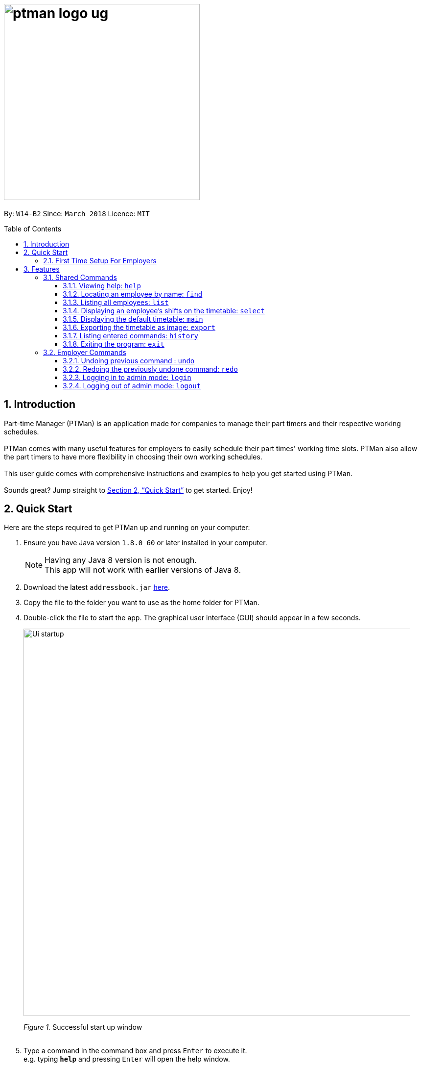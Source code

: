 = image:ptman_logo_ug.png[width="400"]
:toc:
:toclevels: 3
:toc-title: Table of Contents
:toc-placement: preamble
:sectnums:
:imagesDir: images
:stylesDir: stylesheets
:xrefstyle: full
:experimental:
ifdef::env-github[]
:tip-caption: :bulb:
:note-caption: :information_source:
endif::[]
:repoURL: https://github.com/CS2103JAN2018-W14-B2/main

By: `W14-B2`      Since: `March 2018`      Licence: `MIT`

== Introduction

Part-time Manager (PTMan) is an application made for companies to manage their part timers and their respective working schedules. +
 +
PTMan comes with many useful features for employers to easily schedule their part times' working time slots. PTMan also allow the part timers to have more flexibility in choosing their own working schedules. +
 +
This user guide comes with comprehensive instructions and examples to help you get started using PTMan. +
 +
Sounds great? Jump straight to <<Quick Start>> to get started. Enjoy!

== Quick Start

Here are the steps required to get PTMan up and running on your computer:

.  Ensure you have Java version `1.8.0_60` or later installed in your computer.
+
[NOTE]
Having any Java 8 version is not enough. +
This app will not work with earlier versions of Java 8.
+
.  Download the latest `addressbook.jar` link:{repoURL}/releases[here].
.  Copy the file to the folder you want to use as the home folder for PTMan.
.  Double-click the file to start the app. The graphical user interface (GUI) should appear in a few seconds.
+
image::Ui_startup.png[width="790"]
_Figure 1._ Successful start up window +
 +
.  Type a command in the command box and press kbd:[Enter] to execute it. +
e.g. typing *`help`* and pressing kbd:[Enter] will open the help window.

**You may refer to <<Features>> for more details of each command.**

=== First Time Setup For Employers
If you are using PTMan for the first time as an employer, you should change your admin password and the default outlet information by following these steps:
>>>>>>> f5b15090ff40f027db051f023b4a06c129113ce6

. Login to admin mode executing the command: `login pw/DEFAULT1` (`DEFAULT1` is the default admin password)
. Change the default admin password by executing the command: `changeadminpw pw/DEFAULT1 pw/NEW_PASSWORD pw/CONFIRM_NEW_PASSWORD`
. Change the default outlet information using: `editoutlet n/OUTLET_NAME h/OPERATING_HOURS c/CONTACT_NUMBER e/EMAIL` +
You may refer to <<Editing outlet information: `editoutlet`>> for more details.
[IMPORTANT]
Ensure that the outlet email is valid as it will be used to reset the admin password should you forget it.

[[Features]]
== Features

In this section, we will be introducing you to the various features of PTMan, and their respective  commands.
Our features would be split into 3 sub-sections, <<Shared Features>>, <<Employer Features>>, and <<Employee Features>>. +
Take note that for this user guide, our commands will follow the format as stated below.

====
*Command Format*

* Words in `UPPER_CASE` are the parameters to be supplied by the user. +
e.g. In `add n/NAME`, `NAME` is a parameter which can be used as `add n/John Doe`.
* Items in square brackets are optional. +
e.g `n/NAME [t/TAG]` can be used as `n/John Doe t/friend` or as `n/John Doe`.
* Items with `…`​ after them can be used multiple times, or none at all. +
e.g. `[t/TAG]...` can be used as `{nbsp}` (i.e. 0 times), `t/friend`, `t/friend t/family` etc.
* Parameters can be in any order. +
e.g. if the command specifies `n/NAME p/PHONE_NUMBER`, then `p/PHONE_NUMBER n/NAME` is also acceptable.
* For your convenience, many commands have an alias. +
eg. `list` and `l` will both show a list of all employees in PTMan.
====

=== Shared Commands
These commands can be executed by both employees and employers.

[[Help]]
==== Viewing help: `help`

Displays the help window. +

*Format:* `help`


Alternatively, you can find the help option by pressing kbd:[F1] or from the menu bar, as shown in _Figure 2_.

image::Ui_help.png[width="790"]
_Figure 2._ Accessing help option from the menu bar +


[[Find]]
==== Locating an employee by name: `find`

Finds employees whose names contain any of the given keywords. +

*Format:* `find KEYWORD [MORE_KEYWORDS]` +
*Shorthand:* `f KEYWORD [MORE_KEYWORDS]`

****
* The search is case insensitive. e.g `hans` will match `Hans`
* The order of the keywords does not matter. e.g. `Hans Bo` will match `Bo Hans`
* Only the name is searched.
* Only full words will be matched e.g. `Han` will not match `Hans`
* Employees matching at least one keyword will be returned (i.e. `OR` search). e.g. `Hans Bo` will return `Hans Gruber`, `Bo Yang`
****

Examples:

* To find employees `john` and `John Doe`, type: +
 `find John`
* To find any employee having names `Betsy`, `Tim`, or `John`, type: +
`find Betsy Tim John` +

[[List]]
==== Listing all employees: `list`

Shows a list of all employees in PTMan. +

*Format:* `list` +
*Shorthand:* `l`

[[Select]]
==== Displaying an employee's shifts on the timetable: `select`

Displays the shifts of the selected employee on the timetable view. Shifts applied by the selected employee would be displayed
 in blue, while the other shifts would be displayed in brown. +

*Format:* `select INDEX` +
*Shorthand:* `s INDEX`

Examples:

* To select employee `2` and displays their shifts in the timetable, type: +
`select 2` +
* To select the employee `1` in the results of the `find` command and display their shifts in the timetable, type: +
`find Betsy` +
`select 1` +

[TIP]
To stop displaying the employee's shifts on the timetable, use the `main` command. +
Refer to <<Displaying the default timetable: `main`>> for more information.

[[Main]]
==== Displaying the default timetable: `main`

Displays the main timetable view (of the current week). Useful for users to navigate back to the default timetable
after using the `select` command. +

*Format:* `main`

[[Export]]
==== Exporting the timetable as image: `export`

Exports the current timetable displayed as an image and saves it locally. +

*Format:* `export` +
*Shorthand:* `exp`

Examples:

* To export the current timetable in PTMan, type: +
`export` +
* To export the timetable with the shifts of employee `1` in PTMan, type: +
`select 1` +
`export` +

[[History]]
==== Listing entered commands: `history`

Lists all the commands that you have entered in reverse chronological order. +

*Format:* `history` +
*Shorthand:* `h`

[NOTE]
====
Pressing the kbd:[&uarr;] and kbd:[&darr;] arrows will display the previous and next input respectively in the command box.
====

[[Exit]]
==== Exiting the program: `exit`

Exits the app. +

*Format:* `exit`

=== Employer Commands
If you are an employer, you are able to access these commands in addition to the shared commands.
These commands require logging in to admin mode as shown in <<Logging in to admin mode: `login`>>.

[[Undo]]
// tag::undoredo[]
==== Undoing previous command : `undo`

Restores PTMan to the state before the previous _undoable_ command was executed. +

*Format:* `undo` +
*Shorthand:* `u`

[NOTE]
====
Undoable commands: Commands that modify PTMan's data (`add`, `delete`, `edit`, `clear`, `addshift`, `deleteshift`, `apply`, `unapply`, `editoutlet` and `announcement`).
====

Examples:

* `delete 1` +
`undo` (reverses the `delete 1` command) +

* `list` +
`undo` +
The `undo` command fails as there are no undoable commands executed previously.

* `delete 1` +
`clear` +
`undo` (reverses the `clear` command) +
`undo` (reverses the `delete 1` command) +

[[Redo]]
==== Redoing the previously undone command: `redo`

Reverses the most recent `undo` command. +

*Format:* `redo` +
*Shorthand:* `r`

Examples:

* `delete 1` +
`undo` (reverses the `delete 1` command) +
`redo` (reapplies the `delete 1` command) +

* `delete 1` +
`redo` +
The `redo` command fails as there are no `undo` commands executed previously.

* `delete 1 pw/ADMIN_PASSWORD` +
`clear` +
`undo` (reverses the `clear` command) +
`undo` (reverses the `delete 1` command) +
`redo` (reapplies the `delete 1` command) +
`redo` (reapplies the `clear` command) +
// end::undoredo[]

[[Login]]
==== Logging in to admin mode: `login`
Logs in to admin mode, allowing you to use all the employer commands.

*Format:* `login pw/AdminPassword`

[IMPORTANT]
Please remember to logout when you are done to prevent unauthorized access to employer commands. +
Refer to <<Logging out of admin mode: `logout`>> for more information.

[[Logout]]
==== Logging out of admin mode: `logout`
<<<<<<< HEAD
Logs out of admin mode, preventing further usage of employer features.
=======
Logs out of admin mode, preventing the use of employer commands.
>>>>>>> f5b15090ff40f027db051f023b4a06c129113ce6

*Format:* `logout`

[[Cap]]
==== Changing admin password: `changeadminpw`
You should be given a default password when your entry is created by your employer.
For security purposes, you are required to change your password the moment your account is created. +

*Format:* `changeadminpw pw/CURRENT_PASSWORD pw/NEW_PASSWORD pw/CONFIRM_NEW_PASSWORD` +
*Shorthand:* `cap`

Examples:

* If the current admin password is `DEFAULT1` and you wish to change it to `hunter2`, type: +
`changeadminpw pw/DEFAULT1 pw/hunter2 pw/hunter2`
* If the current admin password is `AdminPw` and you wish to change it to `Iamtheadmin`, type: +
`changeadminpw pw/AdminPw pw/Iamtheadmin pw/Iamtheadmin`

[NOTE]
The password should be at least 8 characters long.

[[Rap]]
==== Resetting admin password: `resetadminpw`

Resets the password for your admin login. +

*Format:* `resetadminpw` +
*Shorthand:* `rap`

[NOTE]
The temporary password will be sent to the outlet's email.

[[Add]]
==== Adding an employee: `add`

Adds an employee to PTMan. +

*Format:* `add n/NAME p/PHONE_NUMBER e/EMAIL a/ADDRESS s/SALARY [t/TAG]...` +
*Shorthand:* `a n/NAME p/PHONE_NUMBER e/EMAIL a/ADDRESS s/SALARY [t/TAG]...`

[TIP]
An employee can have any number of tags (including 0)

Guided Example:

* We have an employee *John Doe* with phone number *98765432*, email address *johnd@example.com*, and stays in *311, Clementi Ave 2, #02-25*.
He has earned *$0* so far, and takes the role of a *Barista* and a *Cashier*. +
To add John Doe into PTMan, we can do the following as illustrated in _Figure 3_.
+
image::Ui_add1.png[width="790"]
_Figure 3._ Example of `add` command usage +
+
Click kbd:[Enter] and you would see a confirmation message below the command bar, and John Doe being added into your Employee list.
_Figure 4_ shows how PTMan should look like after the above command.
+
image::Ui_add2.png[width="790"]
_Figure 4._ Successful addition of employee into PTMan +


More Examples:

* To add an employee named `John Doe` with phone number `98765432`, address `John street, block 123, #01-01`, and salary of $`0`, type: +
`add n/John Doe p/98765432 e/johnd@example.com a/John street, block 123, #01-01 s/0`  +
* To add an employee named `Betsy Crowe` with email `betsycrowe@example.com`, address `Newgate Prison`, phone number `1234567`, and salary of $`100`, type: +
`add n/Betsy Crowe e/betsycrowe@example.com a/Newgate Prison p/1234567 s/100`

[[Edit]]
==== Editing an employee: `edit`

Edits an existing employee in PTMan. +

*Format:* `edit INDEX [n/NAME] [p/PHONE] [e/EMAIL] [a/ADDRESS] [s/SALARY] [t/TAG]...` +
*Shorthand:* `e INDEX [n/NAME] [p/PHONE] [e/EMAIL] [a/ADDRESS] [s/SALARY] [t/TAG]...`

[NOTE]
An employee's password can only be edited by the employee. +

****
* Edits the employee at the specified `INDEX`. The index refers to the index number shown in the last employee listing. The index *must be a positive integer* 1, 2, 3, ...
* At least one of the optional fields must be provided.
* Existing values will be updated to the input values.
* When editing tags, the existing tags of the employee will be removed i.e adding of tags is not cumulative.
* You can remove all the employee's tags by typing `t/` without specifying any tags after it.
****

Examples:

* To edit the phone number and email address of the employee `1` to be `91234567` and `johndoe@example.com` respectively, type: +
`edit 1 p/91234567 e/johndoe@example.com` +
* To edit the name of the employee `2` to be `Betsy Crower` and clear all existing tags, type: +
`edit 2 n/Betsy Crower t/`

[[Delete]]
==== Deleting an employee : `delete`

Deletes the specified employee from PTMan. +

*Format:* `delete INDEX` +
*Shorthand:* `d INDEX`

****
* The employee will be deleted at the specified INDEX.
* The INDEX refers to the index number shown in the most recent listing.
* The INDEX *must be a positive integer* 1, 2, 3, ...
****

Examples:

* To delete employee `2`, type: +
`delete 2` +
* To delete employee `1` from the results of the `find` command, type: +
`find Betsy` +
`delete 1` +

[[Clear]]
==== Clearing all entries : `clear`

Clears all shifts and employees from PTMan. +

*Format:* `clear` +
*Shorthand:* `c`

[TIP]
You may use the `undo` command if you have accidentally cleared all shifts and employees. +
Refer to <<Undoing previous command: `undo`>> for more information.

[[Viewall]]
==== Viewing all details of employees: `viewall`
Displays all the details of the employees. These include their addresses and phone numbers. +

*Format:* `viewall`

[[Eo]]
==== Editing outlet information: `editoutlet`
Edits the outlet information. +

*Format:* `editoutlet [n/NAME] [h/OPERATING_HOURS] [c/CONTACT_NUMBER] [e/EMAIL]`  +
*Shorthand:* `eo`
****
* At least one of the optional fields must be provided.
* Existing values will be updated to the input values.
* `OPERATING_HOURS` are in HHMM-HHMM format.
****

Examples:

* To edit the name, operating hours, contact number, and email of the outlet to be `CoolCafe`, `8am to 8pm`, `91234567`, and `coolcafe@example.com` respectively, type: +
`editoutlet n/CoolCafe h/0800-2000 c/91234567 e/coolcafe@example.com`
* To only edit the name and contact number to be `Nice Dim Sum` and `901234567` respectively, type: +
`editoutlet n/Nice Dim Sum c/901234567`

[IMPORTANT]
Ensure that the outlet email is valid as it will be used to reset the admin password should you forget it.

Guided Example:

* When you first start using PTMan, your outlet name will be DefaultOutlet, and the outlet information would not reflect that of your outlet.
Your outlet is called *AwesomeCoffee*, with operating hours from *10am* to *11pm*.
The outlet's contact number is *98134086* and has email *awesomecoffee@gmail.com*. +
To make these changes into PTMan, we can do the following as illustrated in _Figure 5_.
+
image::Ui_editoutlet1.png[width="790"]
_Figure 5._ Example of `add` command usage +
+
Click kbd:[Enter] and you would see a confirmation message below the command bar, and the changes applied to the outlet information.
_Figure 6_ shows how PTMan should look like after the above command.
+
image::Ui_editoutlet2.png[width="790"]
_Figure 6._ Successful addition of employee into PTMan +


[[Announcement]]
==== Creating an announcement: `announcement`
Sets an announcement for the outlet. +

*Format:* `announcement ANNOUNCEMENT_MESSAGE` +
*Shorthand:* `announce`

Guided Example:

* Your store has a *new drink released this coming Wednesday*, and you want your employees who come working on Wednesday to be
familiar with the recipe for it. Why not leave a note for your employees so that they can be prepared for their shifts?
To make an announcement in PTMan, we can dp the following as illustrated in _Figure 7_.
+
image::Ui_announcement1.png[width="790"]
_Figure 7._ Example of `add` command usage +
+
Click kbd:[Enter] and you would see a confirmation message below the command bar, and the changes applied to the announcement.
_Figure 8_ shows how PTMan should look like after the above command.
+
image::Ui_announcement2.png[width="790"]
_Figure 8._ Successful addition of employee into PTMan +


[[Addshift]]
==== Adding a shift: `addshift`
Adds a shift to the timetable to indicate that you require employees at that period. +

*Format:* `addshift d/DATE ts/START_TIME te/END_TIME c/EMPLOYEE_CAPACITY` +
*Shorthand:* `as`

****
* The `DATE` should be in DD-MM-YY format. +
* The `START_TIME` and `END_TIME` are in HHMM format. +
* The `CAPACITY` should be a positive integer.
****

Examples:

* To add a shift on 12 March 2018 from 12pm to 7pm that requires 4 employees, type: +
`addshift d/12-03-18 ts/1200 te/1900 c/4`
* To add a shift on 3 May 2018 from 8am to 1pm that requires 2 employees, type: +
`addshift d/03-05-18 ts/0800 te/1300 c/2`

[[Deleteshift]]
==== Deleting a shift: `deleteshift`
Deletes a shift from the timetable.

*Format:* `deleteshift SHIFT_INDEX` +
*Shorthand:* `ds`
****
* The `SHIFT_INDEX` refers to the shift number in the timetable.
* The `SHIFT_INDEX` *must be a positive integer* 1, 2, 3, ...
****

Examples:

* To delete shift `4`, type: +
`deleteshift 4`
* To delete shift `2`, type: +
`deleteshift 2`

[[Apply]]
==== Applying an employee for a shift: `apply`
Applies an employee for a shift. +

*Format:* `apply EMPLOYEE_INDEX SHIFT_INDEX` +
*Shorthand:* `ap`
****
* The `EMPLOYEE_INDEX` refers to the index number shown in the most recent employee listing.
* The `SHIFT_INDEX` refers to the shift number in the timetable.
* Both indexes *must be positive integers* 1, 2, 3, ...
****

Examples:

* To apply employee `2` for shift `1`, type: +
`apply 2 1`
* To apply employee `6` for shift `5`, type: +
`apply 6 5`

[NOTE]
If you have accidentally applied the employee for the wrong shift, you may use the `unapply` command. +
Refer to <<Removing an employee from a shift: `unapply`>> for more information.

[[Unapply]]
==== Removing an employee from a shift: `unapply`
Removes an employee from a shift. +

*Format:* `unapply EMPLOYEE_INDEX SHIFT_INDEX` +
*Shorthand:* `uap`
****
* The `EMPLOYEE_INDEX` refers to the index number shown in the most recent employee listing.
* The `SHIFT_INDEX` refers to the shift number in the timetable.
* Both indexes *must be positive integers* 1, 2, 3, ...
****

Examples:

* To remove employee `6` from shift `3`, type: +
`unapply 6 3`
* To remove employee `2` from shift `6`, type: +
`unapply 2 6`

=== Employee Commands
If you are an employee, you are able to access these commands in addition to the shared commands.
These employee commands require the use of your employee password.

[[Apply-2]]
==== Applying for a shift: `apply`
Applies for a shift. +

*Format:* `apply EMPLOYEE_INDEX SHIFT_INDEX pw/PASSWORD` +
*Shorthand:* `ap`
****
* The `EMPLOYEE_INDEX` refers to the index number shown in the most recent employee listing.
* The `SHIFT_INDEX` refers to the shift number in the timetable.
* Both indexes *must be positive integers* 1, 2, 3, ...
****

Examples:

* If your index in the employee list is `2` and you want to apply for shift `1`, type: +
`apply 2 1 pw/YOUR_PASSWORD`
* If your index in the employee list is `6` and you want to apply for shift `5`, type: +
`apply 6 5 pw/YOUR_PASSWORD`

[NOTE]
If you have accidentally applied for the wrong shift, you may use the `unapply` command. +
Refer to <<Removing yourself from a shift: `unapply`>> for more information.

[[Unapply-2]]
==== Removing yourself from a shift: `unapply`
Removes youreself from a shift. +

*Format:* `unapply EMPLOYEE_INDEX SHIFT_INDEX pw/PASSWORD` +
*Shorthand:* `uap`
****
* The `EMPLOYEE_INDEX` refers to the index number shown in the most recent employee listing.
* The `SHIFT_INDEX` refers to the shift number in the timetable.
* Both indexes *must be positive integers* 1, 2, 3, ...
****

Examples:

* If your index is `4` and you wish to unapply from shift `3`, type: +
`unapply 4 3 pw/YOUR_PASSWORD`
* If your index is `2` and you wish to unapply from shift `1`, type: +
`unapply 2 1 pw/YOUR_PASSWORD`

[[Cp]]
==== Changing your password: `cp`
Changes your employee password.
For security purposes, you are highly encouraged to change your password the moment your account is created. +

*Format:* `cp INDEX pw/CURRENT_PASSWORD pw/NEW_PASSWORD pw/CONFIRM_NEW_PASSWORD`

****
* The `INDEX` refers to the index number shown in the most recent employee listing.
* The `INDEX` *must be a positive integer* 1, 2, 3, ...
****

Examples:

* If your index is `5`, your current password is `DEFAULT1`, and you wish to change it to `hunter2`, type: +
`cp 5 pw/DEFAULT1 pw/hunter2 pw/hunter2`
* If your index is `2`, your current password is `mypassword`, and you wish to change it to `NewPassw0rd`, type: +
`cp 2 pw/mypassword pw/NewPassw0rd pw/NewPassw0rd`

[[Rp]]
==== Resetting your password: `rp`

Resets your employee password. This sends a temporary password to your email address.

*Format:* `rp INDEX` +

****
* The `INDEX` refers to the index number shown in the most recent employee listing.
* The `INDEX` *must be a positive integer* 1, 2, 3, ...
****

Examples:

* If your index is `5`, type: +
`rp 5`
* If your index is `3`, type: +
`rp 3`


=== Saving the data

All data is saved in the hard disk automatically after any command that changes the data. +
There is no need to save manually.

// tag::dataencryption[]
=== Encrypting data files

All data is automatically encrypted after any command that changes the data.
PTMan will decrypt the data when reading from local files. There is no need to encrypt and decrypt manually.

// end::dataencryption[]

=== Keeping track of employees' monthly salaries [Coming in v2.0]

As employees work, their pay is calculated based on the hours they have worked.
The employer can use this information to distribute their salaries.

=== Saving data to the cloud [Coming in v2.0]

Currently, PTMan is meant to be used on a single shared device as it is limited by local storage.
By saving PTMan's data to the cloud, both employees and employers can access PTMan from their own devices since the data can be shared.


== FAQ

*Q*: How do I transfer my data to another computer? +
*A*: Install the app in the other computer and overwrite the empty data file it creates with the file that contains the data of your previous PTMan folder.

== Command Summary

=== Shared commands

* <<Help, *Help*>>: `help`
* <<Find, *Find*>>: `find KEYWORD [MORE_KEYWORDS]`
* <<List, *List*>>: `list`
* <<Select, *Display employee's shifts*>>: `select INDEX`
* <<Main, *Display default timetable*>>: `main`
* <<Export, *Export timetable*>>: `export`
* <<History, *History*>>: `history`
* <<Exit, *Exit*>>: `exit`

=== Employer commands

==== General commands
* <<Undo, *Undo*>>: `undo`
* <<Redo, *Redo*>>: `redo`

==== Admin management
* <<Login, *Login*>>: `login pw/PASSWORD`
* <<Logout, *Logout*>>: `logout`
* <<Cap, *Change admin password*>>: `cap` `pw/CURRENT_PASSWORD pw/NEW_PASSWORD pw/CONFIRM_NEW_PASSWORD` +
* <<Rap, *Reset admin password*>>: `rap`

==== Employee management
* <<Add, *Add*>>: `add n/NAME p/PHONE_NUMBER e/EMAIL a/ADDRESS s/SALARY pw/AdminPassword t/TAG...`
* <<Edit, *Edit*>>: `edit INDEX n/NAME p/PHONE_NUMBER e/EMAIL a/ADDRESS s/SALARY t/TAG...`
* <<Delete, *Delete*>>: `delete INDEX`
* <<Clear, *Clear*>>: `clear`
* <<Viewall, *View all employee details*>>: `viewall`

==== Outlet management
* <<Eo, *Edit outlet information*>>: `editoutlet n/NAME h/OPERATING_HOURS c/CONTACT_NUMBER e/EMAIL`
* <<Announcement, *Create announcement*>>: `announcement ANNOUNCEMENT_MESSAGE`

==== Shift management
* <<Addshift, *Add shift*>>: `addshift d/DATE ts/TIME_START te/TIME_END c/CAPACITY`
* <<Deleteshift, *Delete shift*>>: `deleteshift SHIFT_INDEX`
* <<Apply, *Apply*>>: `apply EMPLOYEE_INDEX SHIFT_INDEX`
* <<Unapply, *Unapply*>>: `unapply EMPLOYEE_INDEX SHIFT_INDEX`

=== Employee commands

==== Shift management
* <<Apply-2, *Apply*>>: `apply EMPLOYEE_INDEX SHIFT_INDEX pw/PASSWORD`
* <<Unapply-2, *Unapply*>>: `unapply EMPLOYEE_INDEX SHIFT_INDEX pw/PASSWORD`

==== Password management
* <<Cp, *Change password*>>: `cp EMPLOYEE_INDEX pw/CURRENT_PASSWORD pw/NEW_PASSWORD pw/CONFIRM_NEW_PASSWORD`
* <<Rp, *Reset password*>>: `rp EMPLOYEE_INDEX`
